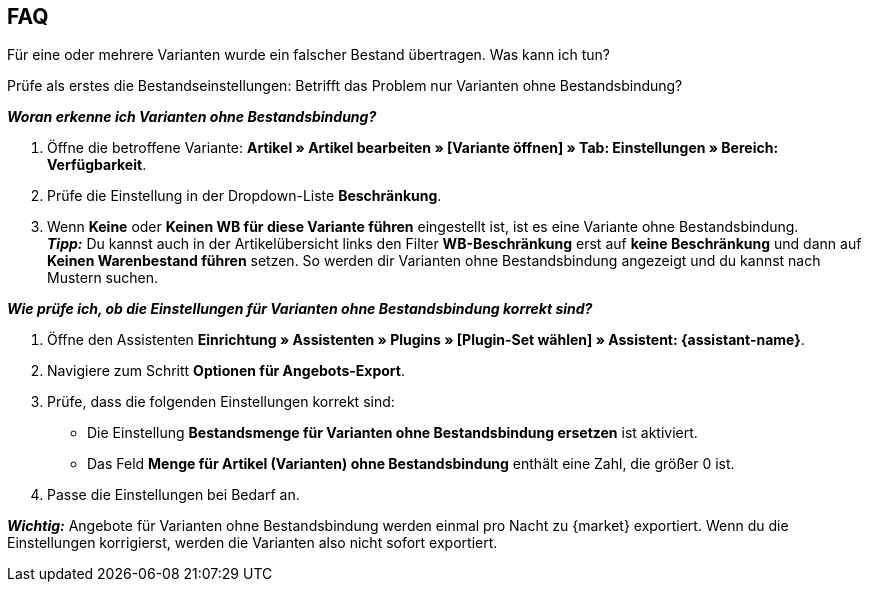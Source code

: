 [#mirakl-faq]
== FAQ

[.collapseBox]
.Für eine oder mehrere Varianten wurde ein falscher Bestand übertragen. Was kann ich tun?
--

Prüfe als erstes die Bestandseinstellungen: Betrifft das Problem nur Varianten ohne Bestandsbindung?

*_Woran erkenne ich Varianten ohne Bestandsbindung?_*

. Öffne die betroffene Variante: *Artikel » Artikel bearbeiten » [Variante öffnen] » Tab: Einstellungen » Bereich: Verfügbarkeit*.
. Prüfe die Einstellung in der Dropdown-Liste *Beschränkung*.
. Wenn *Keine* oder *Keinen WB für diese Variante führen* eingestellt ist, ist es eine Variante ohne Bestandsbindung. +
*_Tipp:_* Du kannst auch in der Artikelübersicht links den Filter *WB-Beschränkung* erst auf *keine Beschränkung* und dann auf *Keinen Warenbestand führen* setzen. So werden dir Varianten ohne Bestandsbindung angezeigt und du kannst nach Mustern suchen.


*_Wie prüfe ich, ob die Einstellungen für Varianten ohne Bestandsbindung korrekt sind?_*

. Öffne den Assistenten *Einrichtung » Assistenten » Plugins » [Plugin-Set wählen] » Assistent: {assistant-name}*.
. Navigiere zum Schritt *Optionen für Angebots-Export*.
. Prüfe, dass die folgenden Einstellungen korrekt sind:
  * Die Einstellung *Bestandsmenge für Varianten ohne Bestandsbindung ersetzen* ist aktiviert.
  * Das Feld *Menge für Artikel (Varianten) ohne Bestandsbindung* enthält eine Zahl, die größer 0 ist.
. Passe die Einstellungen bei Bedarf an.

*_Wichtig:_* Angebote für Varianten ohne Bestandsbindung werden einmal pro Nacht zu {market} exportiert. Wenn du die Einstellungen korrigierst, werden die Varianten also nicht sofort exportiert.

--
